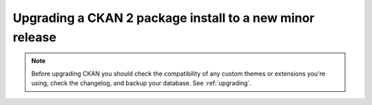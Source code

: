 =========================================================
Upgrading a CKAN 2 package install to a new minor release
=========================================================

.. note::

   Before upgrading CKAN you should check the compatibility of any custom
   themes or extensions you're using, check the changelog, and backup your
   database. See :ref:`upgrading`.

.. todo:: Instructions for upgrading a package install to a new minor release

